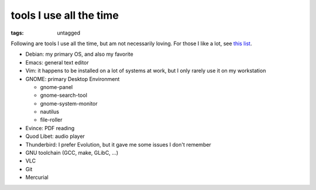 tools I use all the time
========================

:tags: untagged



Following are tools I use all the time, but am not necessarily loving.
For those I like a lot, see `this list`__.

* Debian: my primary OS, and also my favorite
* Emacs: general text editor
* Vim: it happens to be installed on a lot of systems at work, but I
  only rarely use it on my workstation

* GNOME: primary Desktop Environment

  - gnome-panel
  - gnome-search-tool
  - gnome-system-monitor
  - nautilus
  - file-roller

* Evince: PDF reading
* Quod Libet: audio player
* Thunderbird: I prefer Evolution, but it gave me some issues I don't remember
* GNU toolchain (GCC, make, GLibC, ...)
* VLC
* Git
* Mercurial


__ http://tshepang.net/favorite-floss
